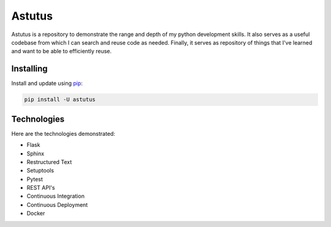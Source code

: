 Astutus
=======

Astutus is a repository to demonstrate the range and depth of my
python development skills.  It also serves as a useful codebase
from which I can search and reuse code as needed. Finally, it
serves as repository of things that I've learned and want to be
able to efficiently reuse.

Installing
----------

Install and update using `pip`_:

.. _pip: https://pip.pypa.io/en/stable/quickstart/

.. code-block:: text

    pip install -U astutus


Technologies
------------

Here are the technologies demonstrated:

- Flask
- Sphinx
- Restructured Text
- Setuptools
- Pytest
- REST API's
- Continuous Integration
- Continuous Deployment
- Docker
